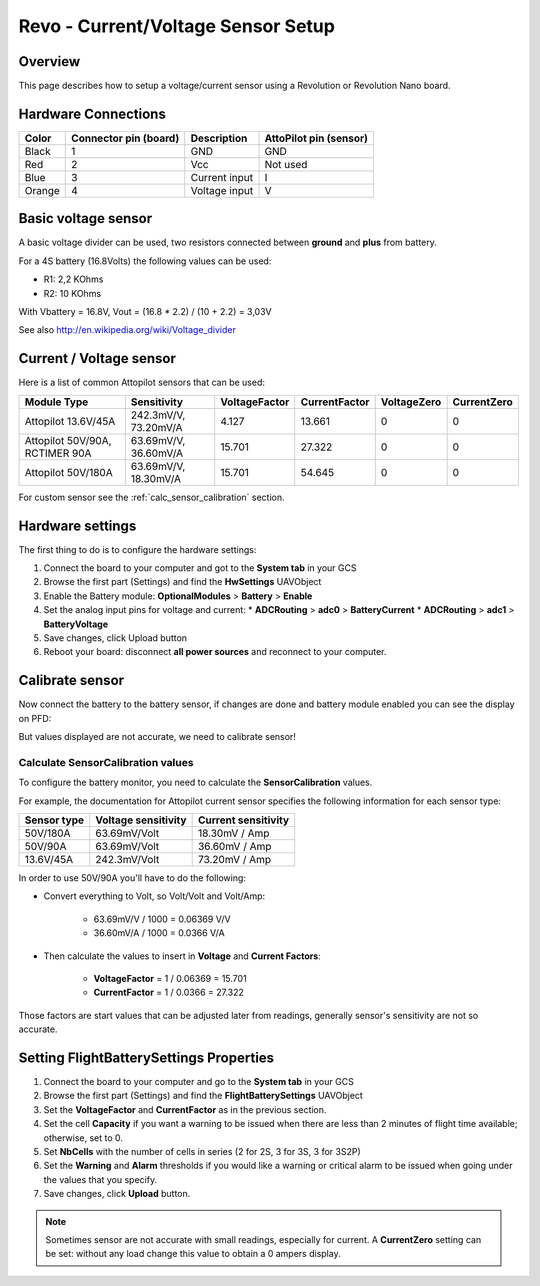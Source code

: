 Revo - Current/Voltage Sensor Setup
===================================

Overview
--------

This page describes how to setup a voltage/current sensor using a Revolution
or Revolution Nano board.

Hardware Connections
--------------------

.. image:: img/voltage_current_connector.png

+--------+---------------+---------------+---------------+
| Color  | Connector pin | Description   | AttoPilot pin |
|        | (board)       |               | (sensor)      |
+========+===============+===============+===============+
| Black  | 1             | GND           | GND           |
+--------+---------------+---------------+---------------+
| Red    | 2             | Vcc           | Not used      |
+--------+---------------+---------------+---------------+
| Blue   | 3             | Current input | I             |
+--------+---------------+---------------+---------------+
| Orange | 4             | Voltage input | V             |
+--------+---------------+---------------+---------------+

Basic voltage sensor
--------------------

A basic voltage divider can be used, two resistors connected between
**ground** and **plus** from battery.

.. image:: img/voltage_divider.png

.. image:: img/basic_voltagesensor_connection_revo.png

For a 4S battery (16.8Volts) the following values can be used:

* R1: 2,2 KOhms
* R2: 10 KOhms

With Vbattery = 16.8V, Vout = (16.8 * 2.2) / (10 + 2.2) =  3,03V

See also `<http://en.wikipedia.org/wiki/Voltage_divider>`_

Current / Voltage sensor
------------------------

.. image:: img/CurrentVoltagesensor_connection_revo.png

Here is a list of common Attopilot sensors that can be used:

+---------------------+----------------------+---------------+---------------+-------------+-------------+
| Module Type         | Sensitivity          | VoltageFactor | CurrentFactor | VoltageZero | CurrentZero |
+=====================+======================+===============+===============+=============+=============+
| Attopilot 13.6V/45A | 242.3mV/V, 73.20mV/A | 4.127         | 13.661        | 0           | 0           |
+---------------------+----------------------+---------------+---------------+-------------+-------------+
| Attopilot 50V/90A,  | 63.69mV/V, 36.60mV/A | 15.701        | 27.322        | 0           | 0           |
| RCTIMER 90A         |                      |               |               |             |             |
+---------------------+----------------------+---------------+---------------+-------------+-------------+
| Attopilot 50V/180A  | 63.69mV/V, 18.30mV/A | 15.701        | 54.645        | 0           | 0           |
+---------------------+----------------------+---------------+---------------+-------------+-------------+

For custom sensor see the :ref:`calc_sensor_calibration` section.

Hardware settings
-----------------

The first thing to do is to configure the hardware settings:

#. Connect the board to your computer and got to the **System tab** in your
   GCS

#. Browse the first part (Settings) and find the **HwSettings** UAVObject

#. Enable the Battery module: **OptionalModules** > **Battery** >
   **Enable**

#. Set the analog input pins for voltage and current:
   * **ADCRouting** > **adc0** > **BatteryCurrent**
   * **ADCRouting** > **adc1** > **BatteryVoltage**

#. Save changes, click Upload button

#. Reboot your board: disconnect **all power sources** and reconnect to
   your computer.

.. image:: img/uavobrowser_HwSettings.png

Calibrate sensor
----------------

Now connect the battery to the battery sensor, if changes are done and
battery module enabled you can see the display on PFD:

.. image:: img/PFD_volt_amp_display.png

But values displayed are not accurate, we need to calibrate sensor!

.. _calc_sensor_calibration:

Calculate SensorCalibration values
^^^^^^^^^^^^^^^^^^^^^^^^^^^^^^^^^^

To configure the battery monitor, you need to calculate the
**SensorCalibration** values.

For example, the documentation for Attopilot current sensor specifies
the following information for each sensor type:

+-----------+--------------+---------------+
| Sensor    | Voltage      | Current       |
| type      | sensitivity  | sensitivity   |
+===========+==============+===============+
| 50V/180A  | 63.69mV/Volt | 18.30mV / Amp |
+-----------+--------------+---------------+
| 50V/90A   | 63.69mV/Volt | 36.60mV / Amp |
+-----------+--------------+---------------+
| 13.6V/45A | 242.3mV/Volt | 73.20mV / Amp |
+-----------+--------------+---------------+

In order to use 50V/90A you'll have to do the following:

* Convert everything to Volt, so Volt/Volt and Volt/Amp:

   * 63.69mV/V / 1000 = 0.06369 V/V
   * 36.60mV/A / 1000 = 0.0366 V/A

* Then calculate the values to insert in **Voltage** and **Current Factors**:

   * **VoltageFactor** = 1 / 0.06369 = 15.701
   * **CurrentFactor** = 1 / 0.0366 = 27.322

Those factors are start values that can be adjusted later from readings,
generally sensor's sensitivity are not so accurate.

Setting FlightBatterySettings Properties
----------------------------------------

#. Connect the board to your computer and go to the **System tab** in your GCS

#. Browse the first part (Settings) and find the **FlightBatterySettings**
   UAVObject

#. Set the **VoltageFactor** and **CurrentFactor** as in the previous section.

#. Set the cell **Capacity** if you want a warning to be issued when there are
   less than 2 minutes of flight time available; otherwise, set to 0.

#. Set **NbCells** with the number of cells in series (2 for 2S, 3 for 3S, 3
   for 3S2P)

#. Set the **Warning** and **Alarm** thresholds if you would like a warning
   or critical alarm to be issued when going under the values that you specify.

#. Save changes, click **Upload** button.

.. image:: img/Uavbrowser_FlightbatterySettings.png

.. note:: Sometimes sensor are not accurate with small readings, especially
   for current. A **CurrentZero** setting can be set: without any load change
   this value to obtain a 0 ampers display.



